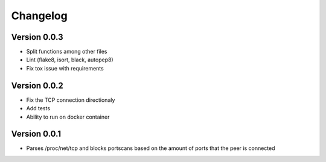 =========
Changelog
=========

Version 0.0.3
===========

- Split functions among other files
- Lint (flake8, isort, black, autopep8)
- Fix tox issue with requirements

Version 0.0.2
===========

- Fix the TCP connection directionaly 
- Add tests
- Ability to run on docker container


Version 0.0.1
===========

- Parses /proc/net/tcp and blocks portscans based on the amount of ports that the peer is connected
